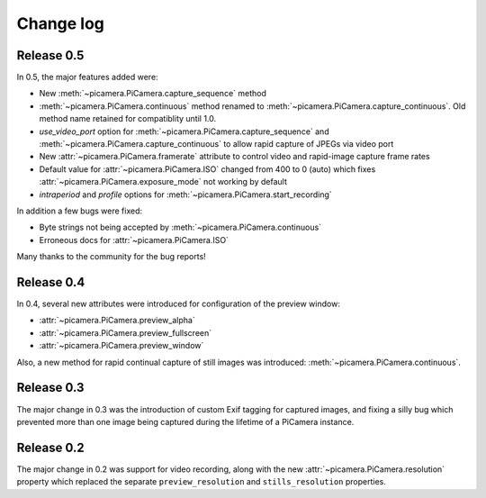 .. _changelog:

==========
Change log
==========


Release 0.5
===========

In 0.5, the major features added were:

* New :meth:`~picamera.PiCamera.capture_sequence` method
* :meth:`~picamera.PiCamera.continuous` method renamed to
  :meth:`~picamera.PiCamera.capture_continuous`. Old method name retained for
  compatiblity until 1.0.
* *use_video_port* option for :meth:`~picamera.PiCamera.capture_sequence` and
  :meth:`~picamera.PiCamera.capture_continuous` to allow rapid capture of
  JPEGs via video port
* New :attr:`~picamera.PiCamera.framerate` attribute to control video and
  rapid-image capture frame rates
* Default value for :attr:`~picamera.PiCamera.ISO` changed from 400 to 0 (auto)
  which fixes :attr:`~picamera.PiCamera.exposure_mode` not working by default
* *intraperiod* and *profile* options for
  :meth:`~picamera.PiCamera.start_recording`

In addition a few bugs were fixed:

* Byte strings not being accepted by :meth:`~picamera.PiCamera.continuous`
* Erroneous docs for :attr:`~picamera.PiCamera.ISO`

Many thanks to the community for the bug reports!

Release 0.4
===========

In 0.4, several new attributes were introduced for configuration of the preview
window:

* :attr:`~picamera.PiCamera.preview_alpha`
* :attr:`~picamera.PiCamera.preview_fullscreen`
* :attr:`~picamera.PiCamera.preview_window`

Also, a new method for rapid continual capture of still images was introduced:
:meth:`~picamera.PiCamera.continuous`.

Release 0.3
===========

The major change in 0.3 was the introduction of custom Exif tagging for
captured images, and fixing a silly bug which prevented more than one image
being captured during the lifetime of a PiCamera instance.

Release 0.2
===========

The major change in 0.2 was support for video recording, along with the new
:attr:`~picamera.PiCamera.resolution` property which replaced the separate
``preview_resolution`` and ``stills_resolution`` properties.

